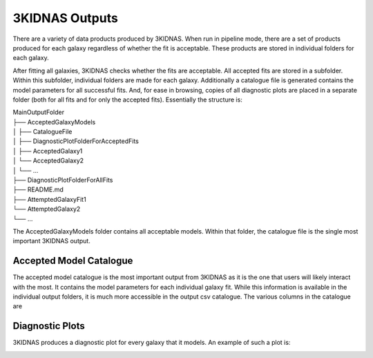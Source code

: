 3KIDNAS Outputs
=================================


There are a variety of data products produced by 3KIDNAS.  When run in pipeline mode, there are a set of products produced for each galaxy regardless of whether the fit is acceptable.  These products are stored in individual folders for each galaxy.  

After fitting all galaxies, 3KIDNAS checks whether the fits are acceptable.  All accepted fits are stored in a subfolder.  Within this subfolder, individual folders are made for each galaxy.  Additionally a catalogue file is generated contains the model parameters for all successful fits. And, for ease in browsing, copies of all diagnostic plots are placed in a separate folder (both for all fits and for only the accepted fits).  Essentially the structure is:

| MainOutputFolder
| ├── AcceptedGalaxyModels
| │   ├── CatalogueFile
| │   ├── DiagnosticPlotFolderForAcceptedFits
| │   ├── AcceptedGalaxy1
| │   └── AcceptedGalaxy2
| │   └── ...
| ├── DiagnosticPlotFolderForAllFits
| ├── README.md
| ├── AttemptedGalaxyFit1
| └── AttemptedGalaxy2
| └── ...    


The AcceptedGalaxyModels folder contains all acceptable models.  Within that folder, the catalogue file is the single most important 3KIDNAS output.


Accepted Model Catalogue
--------------
The accepted model catalogue is the most important output from 3KIDNAS as it is the one that users will likely interact with the most.  It contains the model parameters for each individual galaxy fit.  While this information is available in the individual output folders, it is much more accessible in the output csv catalogue.  The various columns in the catalogue are

.. csv-table:: The 3KIDNAS Catalogue File Columns
   :file: KIDNAS_CatalogueColumnName.csv
   :widths: 30, 70
   :header-rows: 1


Diagnostic Plots
--------------
3KIDNAS produces a diagnostic plot for every galaxy that it models.  An example of such a plot is:

.. image:: WALLABY_J130906+051433_BSModel.png